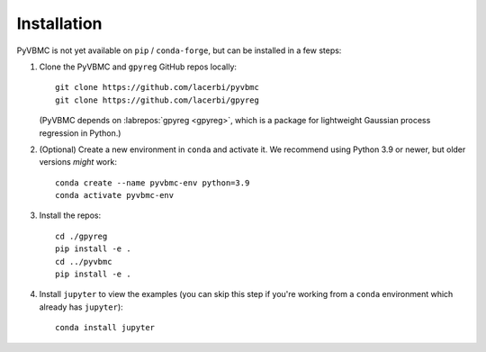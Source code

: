 ************
Installation
************

PyVBMC is not yet available on ``pip`` / ``conda-forge``, but can be installed in a few steps:

1. Clone the PyVBMC and ``gpyreg`` GitHub repos locally::

      git clone https://github.com/lacerbi/pyvbmc
      git clone https://github.com/lacerbi/gpyreg

   (PyVBMC depends on :labrepos:`gpyreg <gpyreg>`, which is a package for lightweight Gaussian process regression in Python.)
2. (Optional) Create a new environment in ``conda`` and activate it. We recommend using Python 3.9 or newer, but older versions *might* work::

      conda create --name pyvbmc-env python=3.9
      conda activate pyvbmc-env

3. Install the repos::

      cd ./gpyreg
      pip install -e .
      cd ../pyvbmc
      pip install -e .

4. Install ``jupyter`` to view the examples (you can skip this step if you're working from a ``conda`` environment which already has ``jupyter``)::

      conda install jupyter
